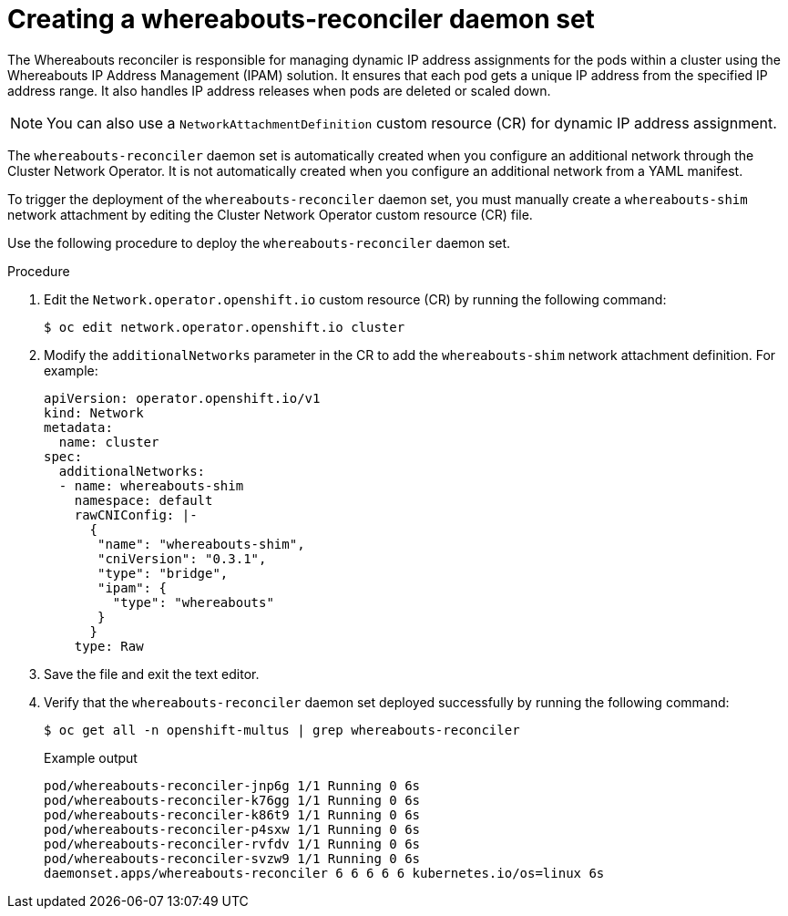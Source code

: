 // Module included in the following assemblies:
//
// * networking/multiple_networks/configuring-additional-network.adoc

:_mod-docs-content-type: PROCEDURE

[id="nw-multus-creating-whereabouts-reconciler-daemon-set_{context}"]
= Creating a whereabouts-reconciler daemon set

The Whereabouts reconciler is responsible for managing dynamic IP address assignments for the pods within a cluster using the Whereabouts IP Address Management (IPAM) solution. It ensures that each pod gets a unique IP address from the specified IP address range. It also handles IP address releases when pods are deleted or scaled down.

[NOTE]
====
You can also use a `NetworkAttachmentDefinition` custom resource (CR) for dynamic IP address assignment.
====

The `whereabouts-reconciler` daemon set is automatically created when you configure an additional network through the Cluster Network Operator. It is not automatically created when you configure an additional network from a YAML manifest.

To trigger the deployment of the `whereabouts-reconciler` daemon set, you must manually create a `whereabouts-shim` network attachment by editing the Cluster Network Operator custom resource (CR) file.

Use the following procedure to deploy the `whereabouts-reconciler` daemon set.

.Procedure

. Edit the `Network.operator.openshift.io` custom resource (CR) by running the following command:
+
[source,terminal]
----
$ oc edit network.operator.openshift.io cluster
----

. Modify the `additionalNetworks` parameter in the CR to add the `whereabouts-shim` network attachment definition. For example:
+
[source,yaml]
----
apiVersion: operator.openshift.io/v1
kind: Network
metadata:
  name: cluster
spec:
  additionalNetworks:
  - name: whereabouts-shim
    namespace: default
    rawCNIConfig: |-
      {
       "name": "whereabouts-shim",
       "cniVersion": "0.3.1",
       "type": "bridge",
       "ipam": {
         "type": "whereabouts"
       }
      }
    type: Raw
----

. Save the file and exit the text editor.

. Verify that the `whereabouts-reconciler` daemon set deployed successfully by running the following command:
+
[source,terminal]
----
$ oc get all -n openshift-multus | grep whereabouts-reconciler
----
+
.Example output
+
[source,terminal]
----
pod/whereabouts-reconciler-jnp6g 1/1 Running 0 6s
pod/whereabouts-reconciler-k76gg 1/1 Running 0 6s
pod/whereabouts-reconciler-k86t9 1/1 Running 0 6s
pod/whereabouts-reconciler-p4sxw 1/1 Running 0 6s
pod/whereabouts-reconciler-rvfdv 1/1 Running 0 6s
pod/whereabouts-reconciler-svzw9 1/1 Running 0 6s
daemonset.apps/whereabouts-reconciler 6 6 6 6 6 kubernetes.io/os=linux 6s
----
